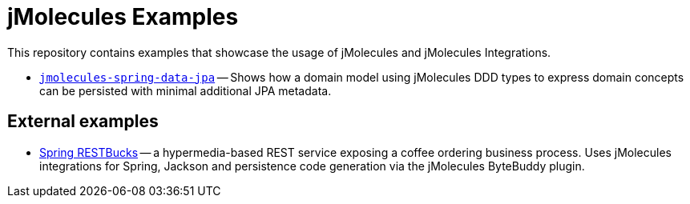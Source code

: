 = jMolecules Examples

This repository contains examples that showcase the usage of jMolecules and jMolecules Integrations.

* link:jmolecules-spring-data-jpa[`jmolecules-spring-data-jpa`] -- Shows how a domain model using jMolecules DDD types to express domain concepts can be persisted with minimal additional JPA metadata.

== External examples

* https://github.com/odrotbohm/spring-restbucks[Spring RESTBucks] -- a hypermedia-based REST service exposing a coffee ordering business process. Uses jMolecules integrations for Spring, Jackson and persistence code generation via the jMolecules ByteBuddy plugin.
